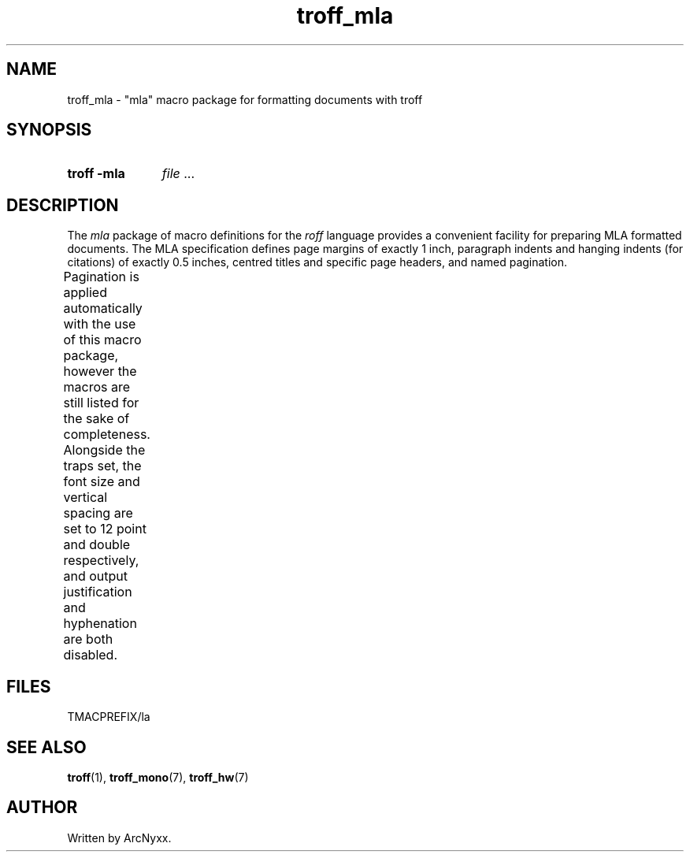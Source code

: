 .\" troff_mla - mla troff macros
.\" Copyright (C) 2022 ArcNyxx
.\" see LICENCE file for licensing information
.TH troff_mla 7 tmac\-VERSION
.SH NAME
troff_mla \- "mla" macro package for formatting documents with troff
.SH SYNOPSIS
.SY "troff -mla"
.IR file " ..."
.YS
.SH DESCRIPTION
The
.I mla
package of macro definitions for the
.I roff
language provides a convenient facility for preparing MLA formatted
documents.  The MLA specification defines page margins of exactly 1 inch,
paragraph indents and hanging indents (for citations) of exactly 0.5 inches,
centred titles and specific page headers, and named pagination.
.PP
Pagination is applied automatically with the use of this macro package, however
the macros are still listed for the sake of completeness.  Alongside the traps
set, the font size and vertical spacing are set to 12 point and double
respectively, and output justification and hyphenation are both disabled.
.TS
;
l lx .
\fB.hd\fP	T{
start page by applying pagination and spacing;
trapped at beginning of each page
T}
\fB.fo\fP	T{
end page by applying spacing;
trapped at bottom margin of each page
T}
\fB.pg\fP	T{
begin paragraph
T}
\fB.tt\fP	T{
begin centered title
T}
\fB.ci\fP	T{
begin hanging indent region
used for citations or headers
T}
.TE
.SH FILES
TMACPREFIX/la
.SH SEE ALSO
.BR troff (1),\  troff_mono (7),\  troff_hw (7)
.SH AUTHOR
Written by ArcNyxx.
